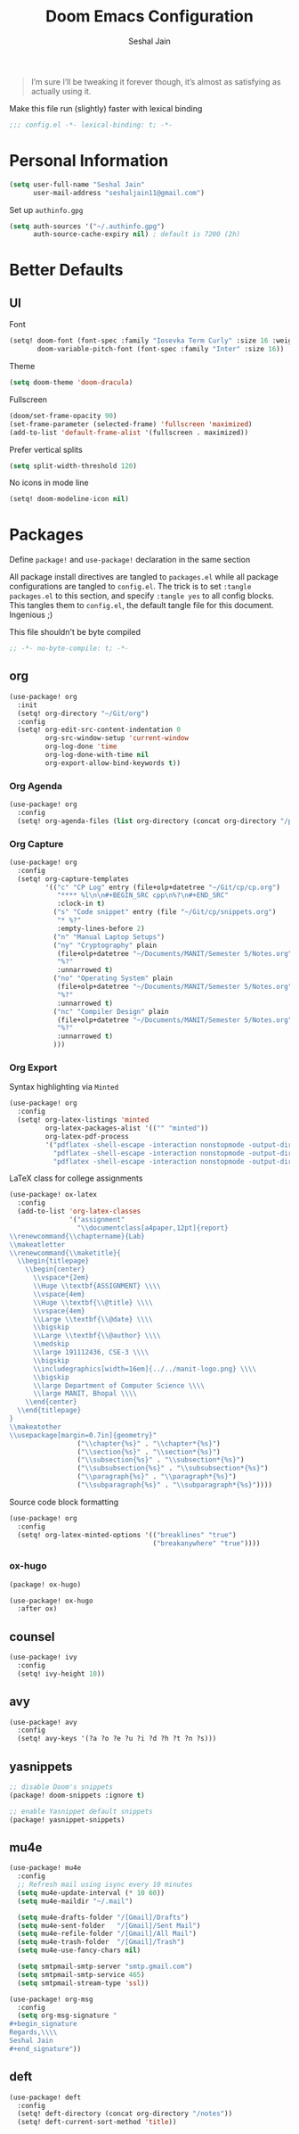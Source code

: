 #+TITLE: Doom Emacs Configuration
#+AUTHOR: Seshal Jain
#+PROPERTY: header-args:emacs-lisp :tangle yes :results silent

#+BEGIN_QUOTE
I’m sure I’ll be tweaking it forever though, it’s almost as satisfying
as actually using it.
#+END_QUOTE

Make this file run (slightly) faster with lexical binding
#+BEGIN_SRC emacs-lisp
;;; config.el -*- lexical-binding: t; -*-
#+END_SRC

* Personal Information
#+BEGIN_SRC emacs-lisp
(setq user-full-name "Seshal Jain"
      user-mail-address "seshaljain11@gmail.com")
#+END_SRC

Set up =authinfo.gpg=
#+begin_src emacs-lisp :tangle yes
(setq auth-sources '("~/.authinfo.gpg")
      auth-source-cache-expiry nil) ; default is 7200 (2h)
#+end_src

* Better Defaults
** UI
Font
#+BEGIN_SRC emacs-lisp
(setq! doom-font (font-spec :family "Iosevka Term Curly" :size 16 :weight 'semi-bold)
       doom-variable-pitch-font (font-spec :family "Inter" :size 16))
#+END_SRC

Theme
#+BEGIN_SRC emacs-lisp
(setq doom-theme 'doom-dracula)
#+END_SRC

Fullscreen
#+BEGIN_SRC emacs-lisp
(doom/set-frame-opacity 90)
(set-frame-parameter (selected-frame) 'fullscreen 'maximized)
(add-to-list 'default-frame-alist '(fullscreen . maximized))
#+END_SRC

Prefer vertical splits
#+BEGIN_SRC emacs-lisp
(setq split-width-threshold 120)
#+END_SRC

No icons in mode line
#+BEGIN_SRC emacs-lisp :tangle yes
(setq! doom-modeline-icon nil)
#+END_SRC

* Packages
:PROPERTIES:
:header-args:emacs-lisp: :tangle packages.el :results silent
:END:
Define =package!= and =use-package!= declaration in the same section

All package install directives are tangled to =packages.el= while all package configurations are tangled to =config.el=.
The trick is to set =:tangle packages.el= to this section, and specify =:tangle yes= to all config blocks. This tangles them to =config.el=, the default tangle file for this document. Ingenious ;)

This file shouldn't be byte compiled
#+begin_src emacs-lisp
;; -*- no-byte-compile: t; -*-
#+end_src

** org
#+BEGIN_SRC emacs-lisp :tangle yes
(use-package! org
  :init
  (setq! org-directory "~/Git/org")
  :config
  (setq! org-edit-src-content-indentation 0
         org-src-window-setup 'current-window
         org-log-done 'time
         org-log-done-with-time nil
         org-export-allow-bind-keywords t))

#+END_SRC

*** Org Agenda
#+begin_src emacs-lisp :tangle yes
(use-package! org
  :config
  (setq! org-agenda-files (list org-directory (concat org-directory "/projects") (concat org-directory "/gtd"))))
#+end_src

*** Org Capture
#+BEGIN_SRC emacs-lisp :tangle yes
(use-package! org
  :config
  (setq! org-capture-templates
         '(("c" "CP Log" entry (file+olp+datetree "~/Git/cp/cp.org")
            "**** %l\n\n#+BEGIN_SRC cpp\n%?\n#+END_SRC"
            :clock-in t)
           ("s" "Code snippet" entry (file "~/Git/cp/snippets.org")
            "* %?"
            :empty-lines-before 2)
           ("n" "Manual Laptop Setups")
           ("ny" "Cryptography" plain
            (file+olp+datetree "~/Documents/MANIT/Semester 5/Notes.org" "CSE 337 Cryptography")
            "%?"
            :unnarrowed t)
           ("no" "Operating System" plain
            (file+olp+datetree "~/Documents/MANIT/Semester 5/Notes.org" "CSE 312 Operating System")
            "%?"
            :unnarrowed t)
           ("nc" "Compiler Design" plain
            (file+olp+datetree "~/Documents/MANIT/Semester 5/Notes.org" "CSE 311 Compiler Design")
            "%?"
            :unnarrowed t)
           )))
#+END_SRC

*** Org Export
Syntax highlighting via =Minted=
#+BEGIN_SRC emacs-lisp :tangle yes
(use-package! org
  :config
  (setq! org-latex-listings 'minted
         org-latex-packages-alist '(("" "minted"))
         org-latex-pdf-process
         '("pdflatex -shell-escape -interaction nonstopmode -output-directory %o %f"
           "pdflatex -shell-escape -interaction nonstopmode -output-directory %o %f"
           "pdflatex -shell-escape -interaction nonstopmode -output-directory %o %f")))
#+END_SRC

LaTeX class for college assignments
#+begin_src emacs-lisp :tangle yes
(use-package! ox-latex
  :config
  (add-to-list 'org-latex-classes
               '("assignment"
                 "\\documentclass[a4paper,12pt]{report}
\\renewcommand{\\chaptername}{Lab}
\\makeatletter
\\renewcommand{\\maketitle}{
  \\begin{titlepage}
    \\begin{center}
      \\vspace*{2em}
      \\Huge \\textbf{ASSIGNMENT} \\\\
      \\vspace{4em}
      \\Huge \\textbf{\\@title} \\\\
      \\vspace{4em}
      \\Large \\textbf{\\@date} \\\\
      \\bigskip
      \\Large \\textbf{\\@author} \\\\
      \\medskip
      \\large 191112436, CSE-3 \\\\
      \\bigskip
      \\includegraphics[width=16em]{../../manit-logo.png} \\\\
      \\bigskip
      \\large Department of Computer Science \\\\
      \\large MANIT, Bhopal \\\\
    \\end{center}
  \\end{titlepage}
}
\\makeatother
\\usepackage[margin=0.7in]{geometry}"
                 ("\\chapter{%s}" . "\\chapter*{%s}")
                 ("\\section{%s}" . "\\section*{%s}")
                 ("\\subsection{%s}" . "\\subsection*{%s}")
                 ("\\subsubsection{%s}" . "\\subsubsection*{%s}")
                 ("\\paragraph{%s}" . "\\paragraph*{%s}")
                 ("\\subparagraph{%s}" . "\\subparagraph*{%s}"))))
#+end_src

Source code block formatting
#+BEGIN_SRC emacs-lisp :tangle yes
(use-package! org
  :config
  (setq! org-latex-minted-options '(("breaklines" "true")
                                    ("breakanywhere" "true"))))
#+END_SRC

*** ox-hugo
#+begin_src emacs-lisp
(package! ox-hugo)
#+end_src

#+begin_src emacs-lisp :tangle yes
(use-package! ox-hugo
  :after ox)
#+end_src

** counsel
#+BEGIN_SRC emacs-lisp :tangle yes
(use-package! ivy
  :config
  (setq! ivy-height 10))
#+END_SRC

** avy
#+BEGIN_SRC emacs-lisp :tangle yes
(use-package! avy
  :config
  (setq! avy-keys '(?a ?o ?e ?u ?i ?d ?h ?t ?n ?s)))
#+END_SRC

** yasnippets
#+BEGIN_SRC emacs-lisp
;; disable Doom's snippets
(package! doom-snippets :ignore t)

;; enable Yasnippet default snippets
(package! yasnippet-snippets)
#+END_SRC

** mu4e
#+begin_src emacs-lisp :tangle yes
(use-package! mu4e
  :config
  ;; Refresh mail using isync every 10 minutes
  (setq mu4e-update-interval (* 10 60))
  (setq mu4e-maildir "~/.mail")

  (setq mu4e-drafts-folder "/[Gmail]/Drafts")
  (setq mu4e-sent-folder   "/[Gmail]/Sent Mail")
  (setq mu4e-refile-folder "/[Gmail]/All Mail")
  (setq mu4e-trash-folder  "/[Gmail]/Trash")
  (setq mu4e-use-fancy-chars nil)

  (setq smtpmail-smtp-server "smtp.gmail.com")
  (setq smtpmail-smtp-service 465)
  (setq smtpmail-stream-type 'ssl))

(use-package! org-msg
  :config
  (setq org-msg-signature "
,#+begin_signature
Regards,\\\\
Seshal Jain
,#+end_signature"))
#+end_src

** deft
#+begin_src emacs-lisp :tangle yes
(use-package! deft
  :config
  (setq! deft-directory (concat org-directory "/notes"))
  (setq! deft-current-sort-method 'title))
#+end_src
